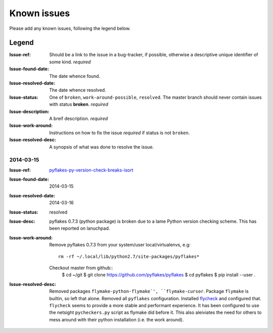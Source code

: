 ============
Known issues
============

Please add any known issues, following the legend below.

Legend
------
:Issue-ref: Should be a link to the issue in a bug-tracker, if possible,
	    otherwise a descriptive unique identifier of some kind. *required*
:Issue-found-date: The date whence found.
:Issue-resolved-date: The date whence resolved.
:Issue-status: One of ``broken``, ``work-around-possible``, ``resolved``. 
	       The master branch should never contain issues with status **broken**.  
	       *required*
:Issue-description: A breif description. *required*
:Issue-work-around: Instructions on how to fix the issue *required* if status is not ``broken``.
:Issue-resolved-desc: A synopsis of what was done to resolve the issue.


2014-03-15
==========
:Issue-ref: pyflakes-py-version-check-breaks-isort_
:Issue-found-date: 2014-03-15
:Issue-resolved-date: 2014-03-16
:Issue-status: resolved
:Issue-desc:
  pyflakes 0.7.3 (python package) is broken due to a lame Python
  version checking scheme.
  This has been reported on lanuchpad.
:Issue-work-around: 
   Remove pyflakes 0.7.3 from your system/user local/virtualenvs, e.g::

     	rm -rf ~/.local/lib/python2.7/site-packages/pyflakes*
   
   Checkout master from github::
     $ cd ~/git
     $ git clone https://github.com/pyflakes/pyflakes
     $ cd pyflakes
     $ pip install --user .
:Issue-resolved-desc:
   Removed packages ``flymake-python-flymake`', ``flymake-cursor``.
   Package ``flymake`` is builtin, so left that alone.
   Removed all ``pyflakes`` configuration.
   Installed flycheck_ and configured that.
   ``flycheck`` seems to provide a more stable and performant experience.
   It has been configured to use the netsight ``pycheckers.py`` script as
   flymake did before it.  
   This also aleiviates the need for others to mess around with their 
   python installation (i.e. the work around).
  
.. _pyflakes-py-version-check-breaks-isort: https://bugs.launchpad.net/pyflakes/+bug/1277606#4?comments=all
.. _flycheck: http://flycheck.readthedocs.org/en/latest/

